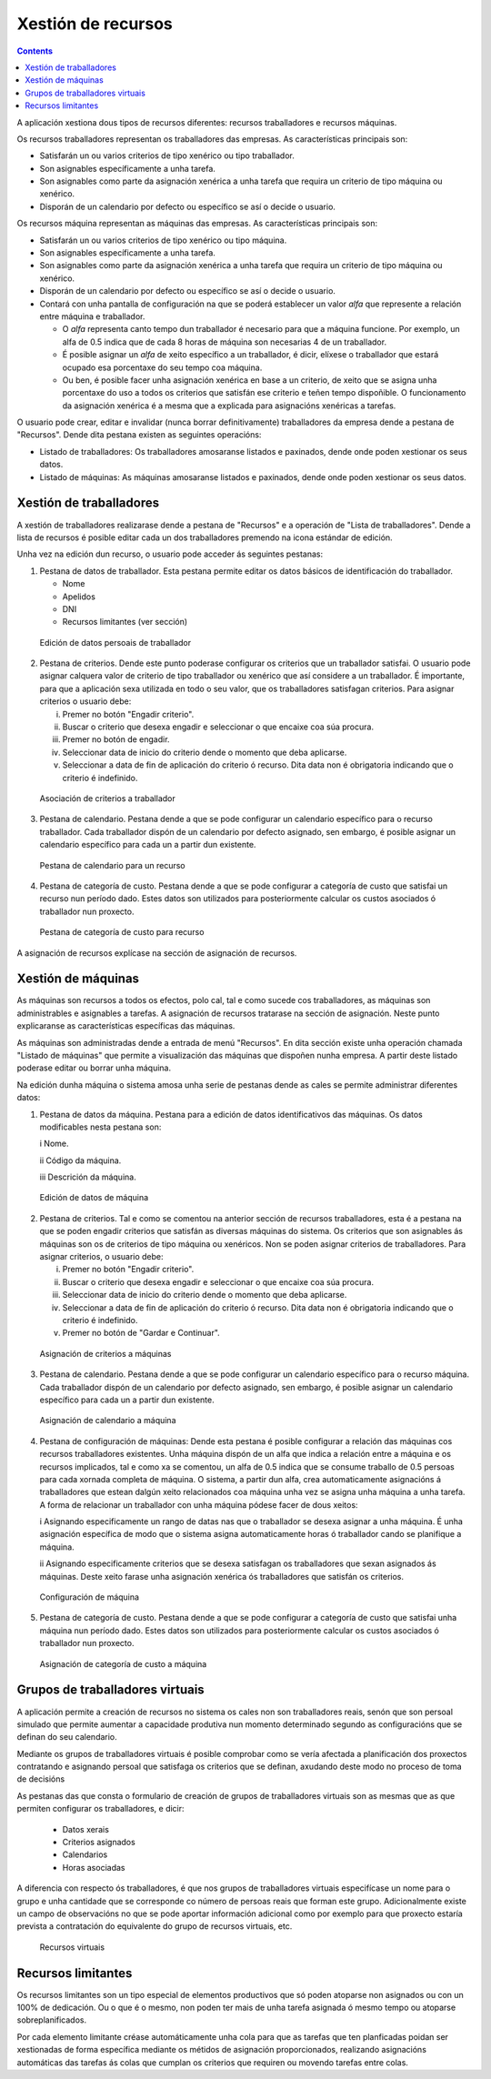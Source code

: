 Xestión de recursos
###################

.. _recursos:
.. contents::

A aplicación xestiona dous tipos de recursos diferentes: recursos traballadores e recursos máquinas.

Os recursos traballadores representan os traballadores das empresas. As características principais son:

* Satisfarán un ou varios criterios de tipo xenérico ou tipo traballador.
* Son asignables específicamente a unha tarefa.
* Son asignables como parte da asignación xenérica a unha tarefa que requira un criterio de tipo máquina ou xenérico.
* Disporán de un calendario por defecto ou específico se así o decide o usuario.

Os recursos máquina representan as máquinas das empresas. As características principais son:

* Satisfarán un ou varios criterios de tipo xenérico ou tipo máquina.
* Son asignables específicamente a unha tarefa.
* Son asignables como parte da asignación xenérica a unha tarefa que requira un criterio de tipo máquina ou xenérico.
* Disporán de un calendario por defecto ou específico se así o decide o usuario.
* Contará con unha pantalla de configuración na que se poderá establecer un valor *alfa* que represente a relación entre máquina e traballador.

  * O *alfa* representa canto tempo dun traballador é necesario para que a máquina funcione. Por exemplo, un alfa de 0.5 indica que de cada 8 horas de máquina son necesarias 4 de un traballador.
  * É posible asignar un *alfa* de xeito específico a un traballador, é dicir, elíxese o traballador que estará ocupado esa porcentaxe do seu tempo coa máquina.
  * Ou ben, é posible facer unha asignación xenérica en base a un criterio, de xeito que se asigna unha porcentaxe do uso a todos os criterios que satisfán ese criterio e teñen tempo dispoñible. O funcionamento da asignación xenérica é a mesma que a explicada para asignacións xenéricas a tarefas.

O usuario pode crear, editar e invalidar (nunca borrar definitivamente) traballadores da empresa dende a pestana de "Recursos". Dende dita pestana existen as seguintes operacións:

* Listado de traballadores: Os traballadores amosaranse listados e paxinados, dende onde poden xestionar os seus datos.
* Listado de máquinas: As máquinas amosaranse listados e paxinados, dende onde poden xestionar os seus datos.

Xestión de traballadores
========================


A xestión de traballadores realizarase dende a pestana de "Recursos" e a operación de "Lista de traballadores". Dende a lista de recursos é posible editar cada un dos traballadores premendo na icona estándar de edición.

Unha vez na edición dun recurso, o usuario pode acceder ás seguintes pestanas:

1) Pestana de datos de traballador. Esta pestana permite editar os datos básicos de identificación do traballador.

   * Nome
   * Apelidos
   * DNI
   * Recursos limitantes (ver sección)

.. figure:: images/worker-personal-data.png
   :scale: 50

   Edición de datos persoais de traballador

2) Pestana de criterios. Dende este punto poderase configurar os criterios que un traballador satisfai. O usuario pode asignar calquera valor de criterio de tipo traballador ou xenérico que así considere a un traballador. É importante, para que a aplicación sexa utilizada en todo o seu valor, que os traballadores satisfagan criterios. Para asignar criterios o usuario debe:

   i. Premer no botón "Engadir criterio".

   ii. Buscar o criterio que desexa engadir e seleccionar o que encaixe coa súa procura.

   iii. Premer no botón de engadir.

   iv. Seleccionar data de inicio do criterio dende o momento que deba aplicarse.

   v. Seleccionar a data de fin de aplicación do criterio ó recurso. Dita data non é obrigatoria indicando que o criterio é indefinido.

.. figure:: images/worker-criterions.png
   :scale: 50

   Asociación de criterios a traballador

3)  Pestana de calendario. Pestana dende a que se pode configurar un calendario específico para o recurso traballador. Cada traballador dispón de un calendario por defecto asignado, sen embargo, é posible asignar un calendario específico para cada un a partir dun existente.

.. figure:: images/worker-calendar.png
   :scale: 50

   Pestana de calendario para un recurso

4)  Pestana de categoría de custo. Pestana dende a que se pode configurar a categoría de custo que satisfai un recurso nun período dado. Estes datos son utilizados para posteriormente calcular os custos asociados ó traballador nun proxecto.

.. figure:: images/worker-costcategory.png
   :scale: 50

   Pestana de categoría de custo para recurso

A asignación de recursos explícase na sección de asignación de recursos.


Xestión de máquinas
===================

As máquinas son recursos a todos os efectos, polo cal, tal e como sucede cos traballadores, as máquinas son administrables e asignables a tarefas. A asignación de recursos tratarase na sección de asignación. Neste punto explicaranse as características específicas das máquinas.

As máquinas son administradas dende a entrada de menú "Recursos". En dita sección existe unha operación chamada "Listado de máquinas" que permite a visualización das máquinas que dispoñen nunha empresa. A partir deste listado poderase editar ou borrar unha máquina.


Na edición dunha máquina o sistema amosa unha serie de pestanas dende as cales se permite administrar diferentes datos:

1) Pestana de datos da máquina. Pestana para a edición de datos identificativos das máquinas. Os datos modificables nesta pestana son:

   i Nome.

   ii Código da máquina.

   iii Descrición da máquina.


.. figure:: images/machine-data.png
   :scale: 50

   Edición de datos de máquina

2) Pestana de criterios. Tal e como se comentou na anterior sección de recursos traballadores, esta é a pestana na que se poden engadir criterios que satisfán as diversas máquinas do sistema. Os criterios que son asignables ás máquinas son os de criterios de tipo máquina ou xenéricos. Non se poden asignar criterios de traballadores. Para asignar criterios, o usuario debe:

   i. Premer no botón "Engadir criterio".

   ii. Buscar o criterio que desexa engadir e seleccionar o que encaixe coa súa procura.

   iii. Seleccionar data de inicio do criterio dende o momento que deba aplicarse.

   iv. Seleccionar a data de fin de aplicación do criterio ó recurso. Dita data non é obrigatoria indicando que o criterio é indefinido.

   v. Premer no botón de "Gardar e Continuar".

.. figure:: images/machine-criterions.png
   :scale: 50

   Asignación de criterios a máquinas

3) Pestana de calendario. Pestana dende a que se pode configurar un calendario específico para o recurso máquina. Cada traballador dispón de un calendario por defecto asignado, sen embargo, é posible asignar un calendario específico para cada un a partir dun existente.

.. figure:: images/machine-calendar.png
   :scale: 50

   Asignación de calendario a máquina

4) Pestana de configuración de máquinas: Dende esta pestana é posible configurar a relación das máquinas cos recursos traballadores existentes. Unha máquina dispón de un alfa que indica a relación entre a máquina e os recursos implicados, tal e como xa se comentou, un alfa de 0.5 indica que se consume traballo de 0.5 persoas para cada xornada completa de máquina. O sistema, a partir dun alfa, crea automaticamente asignacións á traballadores que estean dalgún xeito relacionados coa máquina unha vez se asigna unha máquina a unha tarefa. A forma de relacionar un traballador con unha máquina pódese facer de dous xeitos:

   i Asignando especificamente un rango de datas nas que o traballador se desexa asignar a unha máquina. É unha asignación específica de modo que o sistema asigna automaticamente horas ó traballador cando se planifique a máquina.

   ii Asignando especificamente criterios que se desexa satisfagan os traballadores que sexan asignados ás máquinas. Deste xeito farase unha asignación xenérica ós traballadores que satisfán os criterios.

.. figure:: images/machine-configuration.png
   :scale: 50

   Configuración de máquina

5) Pestana de categoría de custo. Pestana dende a que se pode configurar a categoría de custo que satisfai unha máquina nun período dado. Estes datos son utilizados para posteriormente calcular os custos asociados ó traballador nun proxecto.

.. figure:: images/machine-costcategory.png
   :scale: 50

   Asignación de categoría de custo a máquina

Grupos de traballadores virtuais
================================

A aplicación permite a creación de recursos no sistema os cales non son traballadores reais, senón que son persoal simulado que permite aumentar a capacidade produtiva nun momento determinado segundo as configuracións que se definan do seu calendario.

Mediante os grupos de traballadores virtuais é posible comprobar como se vería afectada a planificación dos proxectos contratando e asignando persoal que satisfaga os criterios que se definan, axudando deste modo no proceso de toma de decisións

As pestanas das que consta o formulario de creación de grupos de traballadores virtuais son as mesmas que as que permiten configurar os traballadores, e dicir:

   * Datos xerais
   * Criterios asignados
   * Calendarios
   * Horas asociadas

A diferencia con respecto ós traballadores, é que nos grupos de traballadores virtuais especifícase un nome para o grupo e unha cantidade que se corresponde co número de persoas reais que forman este grupo. Adicionalmente existe un campo de observacións no que se pode aportar información adicional como por exemplo para que proxecto estaría prevista a contratación do equivalente do grupo de recursos virtuais, etc.

.. figure:: images/virtual-resources.png
   :scale: 50

   Recursos virtuais


Recursos limitantes
================================

Os recursos limitantes son un tipo especial de elementos productivos que só poden atoparse non asignados ou con un 100% de dedicación. Ou o que é o mesmo, non poden ter mais de unha tarefa asignada ó mesmo tempo ou atoparse sobreplanificados.

Por cada elemento limitante créase automáticamente unha cola para que as tarefas que ten planficadas poidan ser xestionadas de forma específica mediante os métidos de asignación proporcionados, realizando asignacións automáticas das tarefas ás colas que cumplan os criterios que requiren ou movendo tarefas entre colas.
